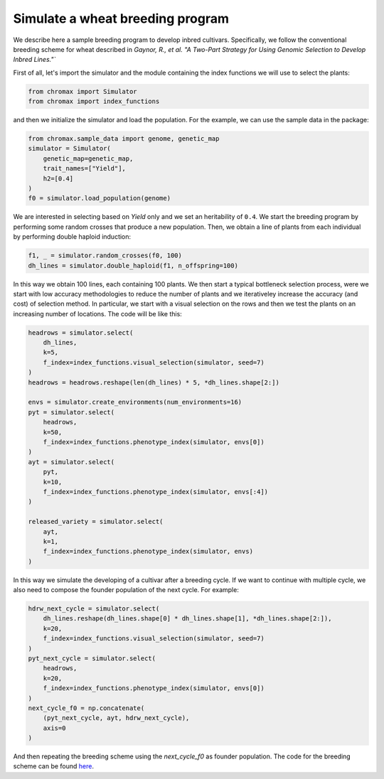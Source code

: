 Simulate a wheat breeding program
===================================

We describe here a sample breeding program to develop inbred cultivars.
Specifically, we follow the conventional breeding scheme for wheat described in `Gaynor, R., et al. 
"A Two-Part Strategy for Using Genomic Selection to Develop Inbred Lines."``

First of all, let's import the simulator and the module containing the index functions we will use to select the plants:

.. code-block:: python

    from chromax import Simulator
    from chromax import index_functions

and then we initialize the simulator and load the population. For the example, we can use the sample data in the package:

.. code-block:: python

    from chromax.sample_data import genome, genetic_map
    simulator = Simulator(
        genetic_map=genetic_map,
        trait_names=["Yield"],
        h2=[0.4]
    )
    f0 = simulator.load_population(genome)

We are interested in selecting based on `Yield` only and we set an heritability of ``0.4``.
We start the breeding program by performing some random crosses that produce a new population. Then, we obtain a line of plants from each individual by performing double haploid induction:

.. code-block:: python

    f1, _ = simulator.random_crosses(f0, 100)
    dh_lines = simulator.double_haploid(f1, n_offspring=100)

In this way we obtain 100 lines, each containing 100 plants.
We then start a typical bottleneck selection process, were we start with low accuracy methodologies to reduce the number of plants and we iterativeley increase the accuracy (and cost) of selection method.
In particular, we start with a visual selection on the rows and then we test the plants on an increasing number of locations. 
The code will be like this:

.. code-block:: python

    headrows = simulator.select(
        dh_lines,
        k=5,
        f_index=index_functions.visual_selection(simulator, seed=7)
    )
    headrows = headrows.reshape(len(dh_lines) * 5, *dh_lines.shape[2:])

    envs = simulator.create_environments(num_environments=16)
    pyt = simulator.select(
        headrows,
        k=50,
        f_index=index_functions.phenotype_index(simulator, envs[0])
    )
    ayt = simulator.select(
        pyt,
        k=10,
        f_index=index_functions.phenotype_index(simulator, envs[:4])
    )

    released_variety = simulator.select(
        ayt,
        k=1,
        f_index=index_functions.phenotype_index(simulator, envs)
    )

In this way we simulate the developing of a cultivar after a breeding cycle. If we want to continue with multiple cycle, we also need to compose the founder population of the next cycle.  
For example:

.. code-block:: python

    hdrw_next_cycle = simulator.select(
        dh_lines.reshape(dh_lines.shape[0] * dh_lines.shape[1], *dh_lines.shape[2:]),
        k=20,
        f_index=index_functions.visual_selection(simulator, seed=7)
    )
    pyt_next_cycle = simulator.select(
        headrows,
        k=20,
        f_index=index_functions.phenotype_index(simulator, envs[0])
    )
    next_cycle_f0 = np.concatenate(
        (pyt_next_cycle, ayt, hdrw_next_cycle),
        axis=0
    )

And then repeating the breeding scheme using the `next_cycle_f0` as founder population.
The code for the breeding scheme can be found `here <https://github.com/kora-labs/chromax/blob/master/examples/wheat_bp.py>`_.